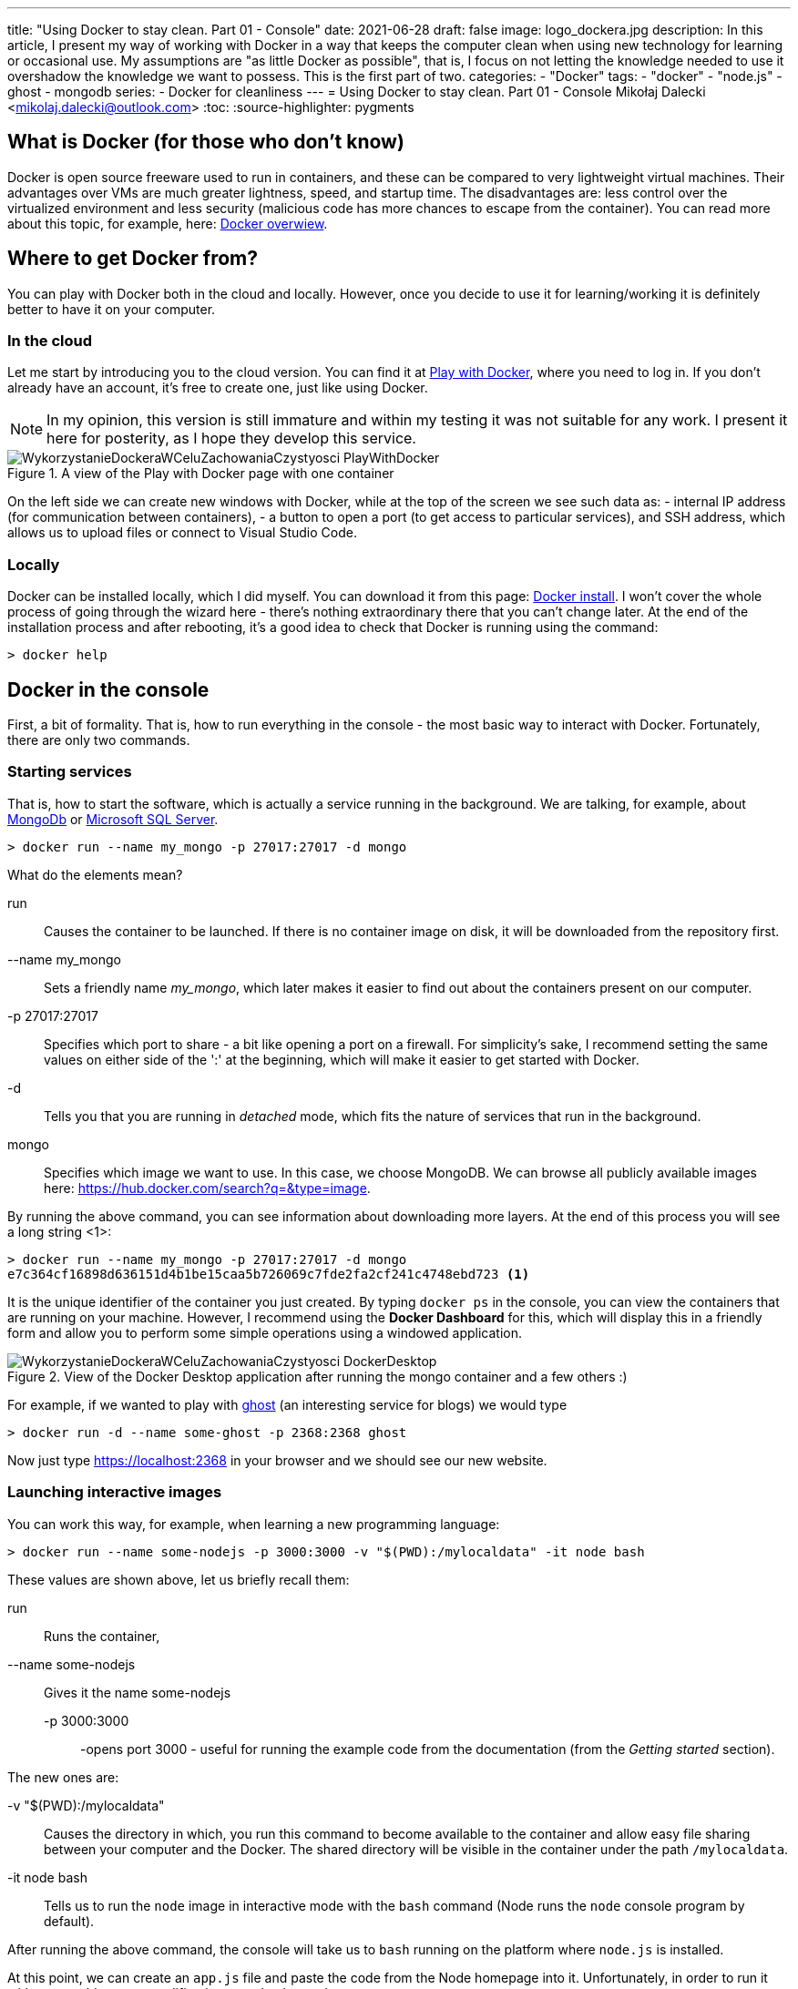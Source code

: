 ---
title: "Using Docker to stay clean. Part 01 - Console"
date: 2021-06-28
draft: false
image: logo_dockera.jpg
description: In this article, I present my way of working with Docker in a way that keeps the computer clean when using new technology for learning or occasional use. My assumptions are "as little Docker as possible", that is, I focus on not letting the knowledge needed to use it overshadow the knowledge we want to possess. This is the first part of two.
categories: 
    - "Docker"
tags:
    - "docker"
    - "node.js"
    - ghost
    - mongodb
series:
    - Docker for cleanliness
---
= Using Docker to stay clean. Part 01 - Console
Mikołaj Dalecki <mikolaj.dalecki@outlook.com>
:toc:
:source-highlighter: pygments

== What is Docker (for those who don't know)
Docker is open source freeware used to run in containers, and these can be compared to very lightweight virtual machines.
Their advantages over VMs are much greater lightness, speed, and startup time. The disadvantages are: less control over the virtualized environment and less security (malicious code has more chances to escape from the container). You can read more about this topic, for example, here: https://docs.docker.com/get-started/overview/[Docker overwiew].

== Where to get Docker from?
You can play with Docker both in the cloud and locally.
However, once you decide to use it for learning/working it is definitely better to have it on your computer.

=== In the cloud

Let me start by introducing you to the cloud version.
You can find it at https://labs.play-with-docker.com/[Play with Docker], where you need to log in. 
If you don't already have an account, it's free to create one, just like using Docker. 

NOTE: In my opinion, this version is still immature and within my testing it was not suitable for any work. I present it here for posterity, as I hope they develop this service.

.A view of the Play with Docker page with one container
image::WykorzystanieDockeraWCeluZachowaniaCzystyosci_PlayWithDocker.png[]

On the left side we can create new windows with Docker, while at the top of the screen we see such data as: - internal IP address (for communication between containers), - a button to open a port (to get access to particular services), and SSH address, which allows us to upload files or connect to Visual Studio Code.

=== Locally

Docker can be installed locally, which I did myself.
You can download it from this page: https://docs.docker.com/docker-for-windows/install/[Docker install].
I won't cover the whole process of going through the wizard here - there's nothing extraordinary there that you can't change later.
At the end of the installation process and after rebooting, it's a good idea to check that Docker is running using the command:

[source,console]
----
> docker help
----

== Docker in the console

First, a bit of formality.
That is, how to run everything in the console - the most basic way to interact with Docker. 
Fortunately, there are only two commands.

=== Starting services
That is, how to start the software, which is actually a service running in the background.
We are talking, for example, about https://hub.docker.com/$$_$$/mongo/[MongoDb] or https://hub.docker.com/$$_$$/microsoft-mssql-server/[Microsoft SQL Server].

[source,console]
----
> docker run --name my_mongo -p 27017:27017 -d mongo 
----

.What do the elements mean?
run::
    Causes the container to be launched.
    If there is no container image on disk, it will be downloaded from the repository first.

--name my_mongo::
    Sets a friendly name _my_mongo_, which later makes it easier to find out about the containers present on our computer.

-p 27017:27017::
    Specifies which port to share - a bit like opening a port on a firewall. 
    For simplicity's sake, I recommend setting the same values on either side of the ':' at the beginning, which will make it easier to get started with Docker.

-d::
    Tells you that you are running in _detached_ mode, which fits the nature of services that run in the background.

mongo::
    Specifies which image we want to use. 
    In this case, we choose MongoDB. 
    We can browse all publicly available images here: https://hub.docker.com/search?q=&type=image. 

By running the above command, you can see information about downloading more layers.
At the end of this process you will see a long string <1>:
[source,console]
----
> docker run --name my_mongo -p 27017:27017 -d mongo 
e7c364cf16898d636151d4b1be15caa5b726069c7fde2fa2cf241c4748ebd723 <1>
----

It is the unique identifier of the container you just created. 
By typing `docker ps` in the console, you can view the containers that are running on your machine. 
However, I recommend using the *Docker Dashboard* for this, which will display this in a friendly form and allow you to perform some simple operations using a windowed application.

.View of the Docker Desktop application after running the mongo container and a few others :)
image::WykorzystanieDockeraWCeluZachowaniaCzystyosci_DockerDesktop.png[]

For example, if we wanted to play with https://hub.docker.com/_/ghost[ghost] (an interesting service for blogs) we would type
[source,console]
----
> docker run -d --name some-ghost -p 2368:2368 ghost
----

Now just type https://localhost:2368 in your browser and we should see our new website.

=== Launching interactive images

You can work this way, for example, when learning a new programming language:

[source,console]
----
> docker run --name some-nodejs -p 3000:3000 -v "$(PWD):/mylocaldata" -it node bash
----

These values are shown above, let us briefly recall them:

run::
    Runs the container, 
--name some-nodejs::
    Gives it the name some-nodejs
-p 3000:3000:::
    -opens port 3000 - useful for running the example code from the documentation (from the _Getting started_ section).

The new ones are:

-v "$(PWD):/mylocaldata"::
    Causes the directory in which, you run this command to become available to the container and allow easy file sharing between your computer and the Docker.
    The shared directory will be visible in the container under the path `/mylocaldata`.
-it node bash::
    Tells us to run the `node` image in interactive mode with the `bash` command (Node runs the `node` console program by default).

After running the above command, the console will take us to `bash` running on the platform where `node.js` is installed. 

At this point, we can create an `app.js` file and paste the code from the Node homepage into it. Unfortunately, in order to run it without a problem, two modifications need to be made

[source,javascript]
----
const http = require('http');

const hostname = '127.0.0.1'; <1>
const port = 3000;

const server = http.createServer((req, res) => {
  res.statusCode = 200;
  res.setHeader('Content-Type', 'text/plain');
  res.end('Hello World');
});

server.listen(port, /*hostname,*/ () => { <2>
  console.log(`Server running at http://${hostname}:${port}/`);
});
----

<1> I changed the `hostname` 
<2> and disabled its use.
This is necessary because the `127.0.0.1` address assumes connecting from the same machine.
However, we are running our program in a container that is visible as a separate machine, so we cannot limit ourselves to localhost. 
Remember that you can easily create the above file under Windows. 
Then we go to our container and execute the commands:

[source,console]
----
> cd /localhost
> node app.js
----

Now go to https://localhost:3000 in your browser and you can see our website. 
You can modify the file directly from Windows using your favorite editor.

What if we need to open another port? Unfortunately in this case the easiest way is to delete the container and create it from scratch. 
However, there is a simple solution to this problem - you can do it using Visual Studio Code, which will be presented in the next part.
